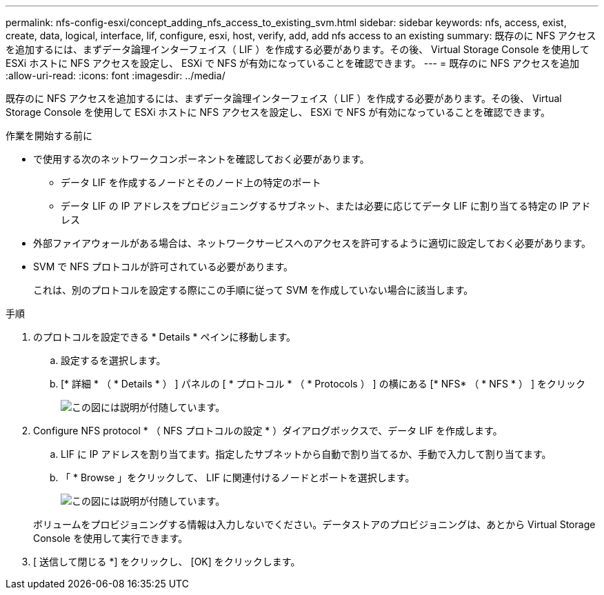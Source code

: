 ---
permalink: nfs-config-esxi/concept_adding_nfs_access_to_existing_svm.html 
sidebar: sidebar 
keywords: nfs, access, exist, create, data, logical, interface, lif, configure, esxi, host, verify, add, add nfs access to an existing 
summary: 既存のに NFS アクセスを追加するには、まずデータ論理インターフェイス（ LIF ）を作成する必要があります。その後、 Virtual Storage Console を使用して ESXi ホストに NFS アクセスを設定し、 ESXi で NFS が有効になっていることを確認できます。 
---
= 既存のに NFS アクセスを追加
:allow-uri-read: 
:icons: font
:imagesdir: ../media/


[role="lead"]
既存のに NFS アクセスを追加するには、まずデータ論理インターフェイス（ LIF ）を作成する必要があります。その後、 Virtual Storage Console を使用して ESXi ホストに NFS アクセスを設定し、 ESXi で NFS が有効になっていることを確認できます。

.作業を開始する前に
* で使用する次のネットワークコンポーネントを確認しておく必要があります。
+
** データ LIF を作成するノードとそのノード上の特定のポート
** データ LIF の IP アドレスをプロビジョニングするサブネット、または必要に応じてデータ LIF に割り当てる特定の IP アドレス


* 外部ファイアウォールがある場合は、ネットワークサービスへのアクセスを許可するように適切に設定しておく必要があります。
* SVM で NFS プロトコルが許可されている必要があります。
+
これは、別のプロトコルを設定する際にこの手順に従って SVM を作成していない場合に該当します。



.手順
. のプロトコルを設定できる * Details * ペインに移動します。
+
.. 設定するを選択します。
.. [* 詳細 * （ * Details * ） ] パネルの [ * プロトコル * （ * Protocols ） ] の横にある [* NFS* （ * NFS * ） ] をクリック
+
image::../media/svm_add_protocol_nfs_nfs_esxi.gif[この図には説明が付随しています。]



. Configure NFS protocol * （ NFS プロトコルの設定 * ）ダイアログボックスで、データ LIF を作成します。
+
.. LIF に IP アドレスを割り当てます。指定したサブネットから自動で割り当てるか、手動で入力して割り当てます。
.. 「 * Browse 」をクリックして、 LIF に関連付けるノードとポートを選択します。
+
image::../media/svm_setup_cifs_nfs_page_lif_multi_nas_nfs_esxi.gif[この図には説明が付随しています。]



+
ボリュームをプロビジョニングする情報は入力しないでください。データストアのプロビジョニングは、あとから Virtual Storage Console を使用して実行できます。

. [ 送信して閉じる *] をクリックし、 [OK] をクリックします。

